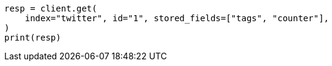 // docs/get.asciidoc:335

[source, python]
----
resp = client.get(
    index="twitter", id="1", stored_fields=["tags", "counter"],
)
print(resp)
----